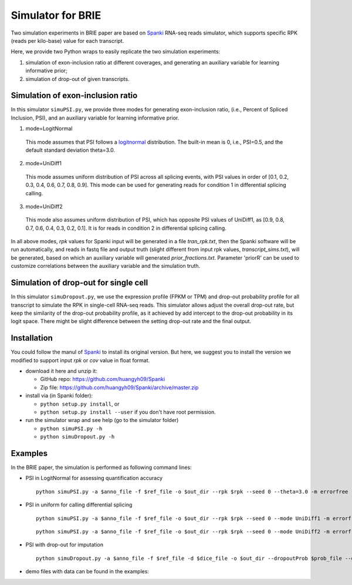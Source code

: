 Simulator for BRIE
==================

Two simulation experiments in BRIE paper are based on Spanki_ RNA-seq  reads 
simulator, which supports specific RPK (reads per kilo-base) value for each 
transcript.

Here, we provide two Python wraps to easily replicate the two simulation 
experiments: 

1) simulation of exon-inclusion ratio at different coverages, and generating an
   auxiliary variable for learning informative prior; 

2) simulation of drop-out of given transcripts.


Simulation of exon-inclusion ratio
----------------------------------
In this simulator ``simuPSI.py``, we provide three modes for generating 
exon-inclusion ratio, (i.e., Percent of Spliced Inclusion, PSI), and an 
auxiliary variable for learning informative prior.

1. mode=LogitNormal

  This mode assumes that PSI follows a logitnormal_ distribution. The built-in 
  mean is 0, i.e., PSI=0.5, and the default standard deviation theta=3.0. 

2. mode=UniDiff1

  This mode assumes uniform distribution of PSI across all splicing events, with
  PSI values in order of [0.1, 0.2, 0.3, 0.4, 0.6, 0.7, 0.8, 0.9].
  This mode can be used for generating reads for condition 1 in differential 
  splicing calling. 

3. mode=UniDiff2

  This mode also assumes uniform distribution of PSI, which has opposite PSI 
  values of UniDiff1, as [0.9, 0.8, 0.7, 0.6, 0.4, 0.3, 0.2, 0.1]. It is for 
  reads in condition 2 in differential splicing calling.

In all above modes, `rpk` values for Spanki input will be generated in a file 
`tran_rpk.txt`, then the Spanki software will be run automatically, and reads 
in fastq file and output truth (slight different from input rpk values, 
`transcript_sims.txt`), will be generated, based on which an auxiliary variable 
will generated `prior_fractions.txt`. Parameter 'priorR' can be used to 
customize correlations between the auxiliary variable and the simulation truth.


Simulation of drop-out for single cell
--------------------------------------
In this simulator ``simuDropout.py``, we use the expression profile (FPKM or 
TPM) and drop-out probability profile for all transcript to simulate the RPK in 
single-cell RNA-seq reads. This simulator allows adjust the overall drop-out 
rate, but keep the similarity of the drop-out probability profile, as it 
achieved by add intercept to the drop-out probability in its logit space. There 
might be slight difference between the setting drop-out rate and the final 
output.


Installation
------------
You could follow the manul of Spanki_ to install its original version. But here, 
we suggest you to install the version we modified to support input `rpk` or `cov`
value in float format.

- download it here and unzip it:

  * GitHub repo: https://github.com/huangyh09/Spanki

  * Zip file: https://github.com/huangyh09/Spanki/archive/master.zip

- install via (in Spanki folder):

  * ``python setup.py install``, or 

  * ``python setup.py install --user`` if you don't have root permission.

- run the simulator wrap and see help (go to the simulator folder)
  
  * ``python simuPSI.py -h``

  * ``python simuDropout.py -h``


Examples
--------
In the BRIE paper, the simulation is performed as following command lines:

- PSI in LogitNormal for assessing quantification accuracy
  ::

    python simuPSI.py -a $anno_file -f $ref_file -o $out_dir --rpk $rpk --seed 0 --theta=3.0 -m errorfree

- PSI in uniform for calling differential splicing
  ::

    python simuPSI.py -a $anno_file -f $ref_file -o $out_dir --rpk $rpk --seed 0 --mode UniDiff1 -m errorfree

  ::

    python simuPSI.py -a $anno_file -f $ref_file -o $out_dir --rpk $rpk --seed 0 --mode UniDiff2 -m errorfree

- PSI with drop-out for imputation
  ::

    python simuDropout.py -a $anno_file -f $ref_file -d $dice_file -o $out_dir --dropoutProb $prob_file --dropoutRate $rate -N 600000 -m errorfree

- demo files with data can be found in the examples: 

.. _Spanki: http://www.cbcb.umd.edu/software/spanki/
.. _logitnormal: https://en.wikipedia.org/wiki/Logit-normal_distribution